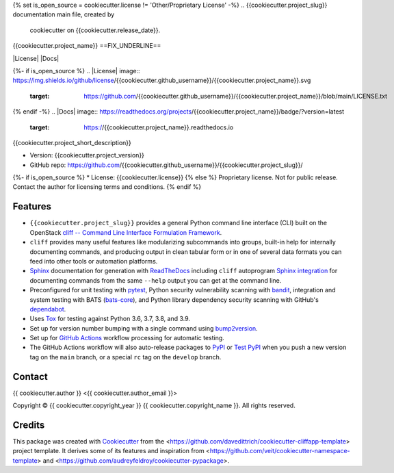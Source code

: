 {% set is_open_source = cookiecutter.license != 'Other/Proprietary License' -%}
.. {{cookiecutter.project_slug}} documentation main file, created by
   cookiecutter on {{cookiecutter.release_date}}.

{{cookiecutter.project_name}}
==FIX_UNDERLINE==

|Versions| |Contributors| |License| |Docs|

.. |Versions| image:: https://img.shields.io/pypi/pyversions/{{cookiecutter.project_name}}.svg
   :target: https://pypi.org/project/{{cookiecutter.project_name}}
.. |Contributors| image:: https://img.shields.io/github/contributors/{{cookiecutter.github_username}}/{{cookiecutter.project_slug}}.svg
   :target: https://github.com/{{cookiecutter.github_username}}/{{cookiecutter.project_slug}}/graphs/contributors
{%- if is_open_source %}
.. |License| image:: https://img.shields.io/github/license/{{cookiecutter.github_username}}/{{cookiecutter.project_name}}.svg
   :target: https://github.com/{{cookiecutter.github_username}}/{{cookiecutter.project_name}}/blob/main/LICENSE.txt
{% endif -%}
.. |Docs| image:: https://readthedocs.org/projects/{{cookiecutter.project_name}}/badge/?version=latest
   :target: https://{{cookiecutter.project_name}}.readthedocs.io

{{cookiecutter.project_short_description}}

* Version: {{cookiecutter.project_version}}
* GitHub repo: https://github.com/{{cookiecutter.github_username}}/{{cookiecutter.project_slug}}/
{%- if is_open_source %}
* License: {{cookiecutter.license}}
{% else %}
Proprietary license. Not for public release. Contact the author for licensing terms and conditions.
{% endif %}

.. README_FEATURES

Features
--------

* ``{{cookiecutter.project_slug}}`` provides a general Python command line interface (CLI)
  built on the OpenStack
  `cliff -- Command Line Interface Formulation Framework <https://github.com/openstack/cliff>`_.
* ``cliff`` provides many useful features like modularizing subcommands into
  groups, built-in help for internally documenting commands, and producing
  output in clean tabular form or in one of several data formats you can
  feed into other tools or automation platforms.
* `Sphinx <http://www.sphinx-doc.org/>`_ documentation for generation with `ReadTheDocs <https://readthedocs.com>`_
  including ``cliff`` autoprogram `Sphinx integration <https://docs.openstack.org/cliff/latest/user/sphinxext.html>`_
  for documenting commands from the same ``--help`` output you can get at the command line.
* Preconfigured for unit testing with `pytest <https://docs.pytest.org/en/stable/>`_,
  Python security vulnerability scanning with `bandit <https://bandit.readthedocs.io>`_,
  integration and system testing with BATS (`bats-core <https://bats-core.readthedocs.io>`_),
  and Python library dependency security scanning with GitHub's
  `dependabot <https://docs.github.com/en/code-security/supply-chain-security/configuring-dependabot-security-updates>`_.
* Uses `Tox <https://tox.readthedocs.io/>`_ for testing against Python 3.6, 3.7, 3.8, and 3.9.
* Set up for version number bumping with a single command using `bump2version <https://github.com/c4urself/bump2version>`_.
* Set up for `GitHub Actions <https://docs.github.com/en/actions/learn-github-actions/introduction-to-github-actions>`_
  workflow processing for automatic testing.
* The GitHub Actions workflow will also auto-release packages to `PyPI <https://pypi.org/>`_ or
  `Test PyPI <https://test.pypi.org>`_ when you push a new version tag on the ``main`` branch, or a
  special ``rc`` tag on the ``develop`` branch.


Contact
-------

{{ cookiecutter.author }} <{{ cookiecutter.author_email }}>

.. |copy|   unicode:: U+000A9 .. COPYRIGHT SIGN

Copyright |copy| {{ cookiecutter.copyright_year }} {{ cookiecutter.copyright_name }}. All rights reserved.

Credits
-------

This package was created with `Cookiecutter
<https://github.com/cookiecutter/cookiecutter>`_ from the
<https://github.com/davedittrich/cookiecutter-cliffapp-template> project template.  It
derives some of its features and inspiration from
<https://github.com/veit/cookiecutter-namespace-template> and
<https://github.com/audreyfeldroy/cookiecutter-pypackage>.


.. EOF
